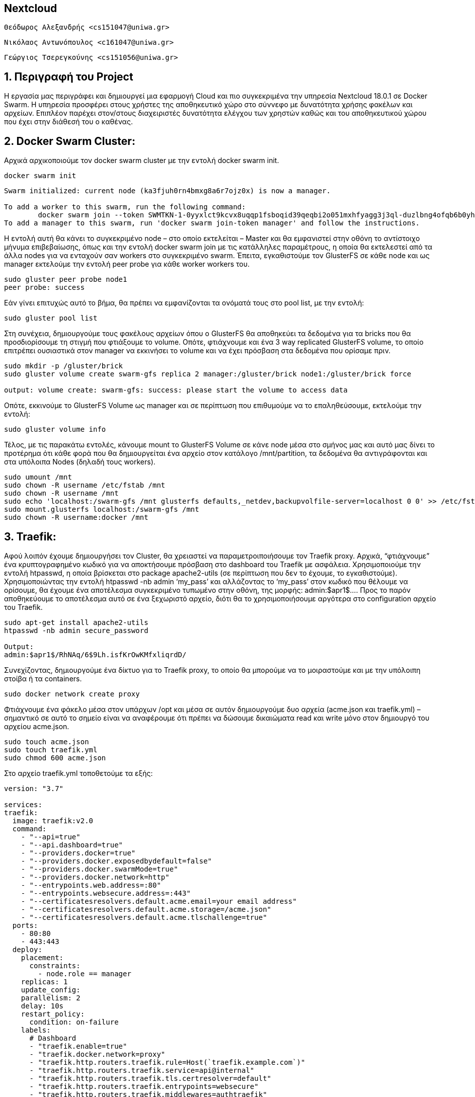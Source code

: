 == Nextcloud

 Θεόδωρος Αλεξανδρής <cs151047@uniwa.gr>
 
 Νικόλαος Αντωνόπουλος <c161047@uniwa.gr>
  
 Γεώργιος Τσερεγκούνης <cs151056@uniwa.gr>

 
:numbered:

== Περιγραφή του Project
Η εργασία μας περιγράφει και δημιουργεί μια εφαρμογή Cloud και πιο συγκεκριμένα την υπηρεσία Nextcloud 18.0.1 σε Docker Swarm. Η υπηρεσία προσφέρει στους χρήστες της αποθηκευτικό χώρο στο σύννεφο με δυνατότητα χρήσης φακέλων και αρχείων. Επιπλέoν παρέχει στον/στους διαχειριστές δυνατότητα ελέγχου των χρηστών καθώς και του αποθηκευτικού χώρου που έχει στην διάθεσή του ο καθένας.

== Docker Swarm Cluster:

Αρχικά αρχικοποιούμε τον docker swarm cluster με την εντολή docker swarm init. 
[source,bash]
--
docker swarm init
--

[source,output]
--
Swarm initialized: current node (ka3fjuh0rn4bmxg8a6r7ojz0x) is now a manager.

To add a worker to this swarm, run the following command:
	docker swarm join --token SWMTKN-1-0yyxlct9kcvx8uqqp1fsboqid39qeqbi2o051mxhfyagg3j3ql-duzlbng4ofqb6b0yh2d6qg2jm 192.168.2.8:2377
To add a manager to this swarm, run 'docker swarm join-token manager' and follow the instructions.
--

Η εντολή αυτή θα κάνει το συγκεκριμένο node – στο οποίο εκτελείται – Master και θα εμφανιστεί στην οθόνη το αντίστοιχο μήνυμα επιβεβαίωσης, όπως και την εντολή docker swarm join με τις κατάλληλες παραμέτρους, η οποία θα εκτελεστεί από τα άλλα nodes για να ενταχούν σαν workers στο συγκεκριμένο swarm.
Έπειτα, εγκαθιστούμε τον GlusterFS σε κάθε node και ως manager εκτελούμε την εντολή peer probe για κάθε worker workers του.

[source,bash]
--
sudo gluster peer probe node1 
peer probe: success
--


Εάν γίνει επιτυχώς αυτό το βήμα, θα πρέπει να εμφανίζονται τα ονόματά τους στο pool list, με την εντολή:
[source,bash]
--
sudo gluster pool list
-- 
 
  
Στη συνέχεια, δημιουργούμε τους φακέλους αρχείων όπου ο GlusterFS θα αποθηκεύει τα δεδομένα για τα bricks που θα προσδιορίσουμε τη στιγμή που φτιάξουμε το volume. Οπότε, φτιάχνουμε και ένα 3 way replicated GlusterFS volume, το οποίο επιτρέπει ουσιαστικά στον manager να εκκινήσει το volume και να έχει πρόσβαση στα δεδομένα που ορίσαμε πριν. 
[source,bash]
--
sudo mkdir -p /gluster/brick
sudo gluster volume create swarm-gfs replica 2 manager:/gluster/brick node1:/gluster/brick force

output: volume create: swarm-gfs: success: please start the volume to access data
-- 
Οπότε, εκκινούμε το GlusterFS Volume ως manager και σε περίπτωση που επιθυμούμε να το επαληθεύσουμε, εκτελούμε την εντολή:
[source,bash]
--
sudo gluster volume info
-- 

Τέλος, με τις παρακάτω εντολές, κάνουμε mount το GlusterFS Volume σε κάνε node μέσα στο σμήνος μας και αυτό μας δίνει το προτέρημα ότι κάθε φορά που θα δημιουργείται ένα αρχείο στον κατάλογο /mnt/partition, τα δεδομένα θα αντιγράφονται και στα υπόλοιπα Nodes (δηλαδή τους workers).
[source,bash]
--
sudo umount /mnt
sudo chown -R username /etc/fstab /mnt
sudo chown -R username /mnt 
sudo echo 'localhost:/swarm-gfs /mnt glusterfs defaults,_netdev,backupvolfile-server=localhost 0 0' >> /etc/fstab 
sudo mount.glusterfs localhost:/swarm-gfs /mnt 
sudo chown -R username:docker /mnt
--

== Traefik:

Αφού λοιπόν έχουμε δημιουργήσει τον Cluster, θα χρειαστεί να  παραμετροιποιήσουμε τον Traefik proxy. 
Αρχικά, “φτιάχνουμε” ένα κρυπτογραφημένο κωδικό για να αποκτήσουμε πρόσβαση στο dashboard του Traefik με ασφάλεια.
Χρησιμοποιούμε την εντολή htpasswd, η οποία βρίσκεται στο package apache2-utils (σε περίπτωση που δεν το έχουμε, το εγκαθιστούμε). Χρησιμοποιώντας την εντολή htpasswd -nb admin ‘my_pass’ και αλλάζοντας το ‘my_pass’ στον κωδικό που θέλουμε να ορίσουμε, θα έχουμε ένα αποτέλεσμα συγκεκριμένο τυπωμένο στην οθόνη, της μορφής: admin:$apr1$…. Προς το παρόν αποθηκεύουμε το αποτέλεσμα αυτό σε ένα ξεχωριστό αρχείο, διότι θα το χρησιμοποιήσουμε αργότερα στο configuration αρχείο του Traefik.

[source,bash]
--
sudo apt-get install apache2-utils
htpasswd -nb admin secure_password

Output:
admin:$apr1$/RhNAq/6$9Lh.isfKrOwKMfxliqrdD/
--
Συνεχίζοντας, δημιουργούμε ένα δίκτυο για το Traefik proxy, το οποίο θα μπορούμε να το μοιραστούμε και με την υπόλοιπη στοίβα ή τα containers.
[source,bash]
--
sudo docker network create proxy
--

Φτιάχνουμε ένα φάκελο μέσα στον υπάρχων /opt και μέσα σε αυτόν δημιουργούμε δυο αρχεία (acme.json και traefik.yml) – σημαντικό σε αυτό το σημείο είναι να αναφέρουμε ότι πρέπει να δώσουμε δικαιώματα read και write μόνο στον δημιουργό του αρχείου acme.json. 
[source,bash]
--
sudo touch acme.json
sudo touch traefik.yml
sudo chmod 600 acme.json
--

Στο αρχείο traefik.yml τοποθετούμε τα εξής:
[source,bash]
--
version: "3.7"

services:
traefik:
  image: traefik:v2.0
  command:
    - "--api=true"
    - "--api.dashboard=true"
    - "--providers.docker=true"
    - "--providers.docker.exposedbydefault=false"
    - "--providers.docker.swarmMode=true"
    - "--providers.docker.network=http"
    - "--entrypoints.web.address=:80"
    - "--entrypoints.websecure.address=:443"
    - "--certificatesresolvers.default.acme.email=your email address"
    - "--certificatesresolvers.default.acme.storage=/acme.json"
    - "--certificatesresolvers.default.acme.tlschallenge=true"
  ports:
    - 80:80
    - 443:443
  deploy:
    placement:
      constraints:
        - node.role == manager
    replicas: 1
    update_config:
    parallelism: 2
    delay: 10s
    restart_policy:
      condition: on-failure
    labels:
      # Dashboard
      - "traefik.enable=true"
      - "traefik.docker.network=proxy"
      - "traefik.http.routers.traefik.rule=Host(`traefik.example.com`)"
      - "traefik.http.routers.traefik.service=api@internal"
      - "traefik.http.routers.traefik.tls.certresolver=default"
      - "traefik.http.routers.traefik.entrypoints=websecure"
      - "traefik.http.routers.traefik.middlewares=authtraefik"
      - "traefik.http.middlewares.authtraefik.basicauth.users=admin:$apr1$/RhNAq/6$9Lh.isfKrOwKMfxliqrdD/"
      - "traefik.http.services.traefik.loadbalancer.server.port=8080"

      # global redirect to https
      - "traefik.http.routers.http-catchall.rule=hostregexp(`{host:.+}`)"
      - "traefik.http.routers.http-catchall.entrypoints=web"
      - "traefik.http.routers.http-catchall.middlewares=redirect-to-https"
      
      # middleware redirect
      - "traefik.http.middlewares.redirect-to-https.redirectscheme.scheme=https"

  volumes:
    - /var/run/docker.sock:/var/run/docker.sock
    - ./acme.json:/etc/traefik/acme.json
  networks:
    - proxy

networks:
  proxy:
  external: true
--

Έπειτα, κάνουμε deploy το αρχείο yml που φτιάξαμε με την παρακάτω εντολή, δίνοντας στην εφαρμογή το όνομα που θέλουμε. 
[source,bash]
--
docker stack deploy --compose-file traefik.yml proxy
--

Μπορούμε να ελέγξουμε την κατάσταση του stack με τις εντολές:
[source,bash]
--
docker stack ps <service-name>
docker service logs <service-name>
--

Τέλος, μπορούμε να αποκτήσουμε πρόσβαση στο dashboard μέσω του link traefik.example.com. 
Αρχικά πρέπει να τοποθετήσουμε τις κατάλληλες παραμέτρους στο αρχείο hosts του φακέλου /etc/.
[source,hosts]
--
ip traefik.example.com
--

Βάζουμε τα στοιχεία (username, password) στα πεδία, έτσι όπως τα ορίσαμε και αφού μετατρέψει τη σύνδεσή μας σε https,“Ασφαλής Σύνδεση” - μέσω του πιστοποιητικού Letsencrypt, του οποίου οι πληροφορίες αποθηκεύονται στο acme.json αρχείο - μπορούμε να περιηγηθούμε μέσα στο dashboard.
image:./images/Traefik.jpg[
"Traefik",width=800,
link="./images/Traefik.jpg"]

== MariaDB:

Στο σημείο αυτό, θα πρέπει να κάνουμε deploy την υπηρεσία που θα φιλοξενεί την MariaDB μέσα στο cluster του σμήνους μας. Η MariaDB είναι φτιαγμένη από τους ίδιους τους developers της MySQL και πρόκειται για έναν από τους δημοφιλέστερους servers βάσεων δεδομένων στον κόσμο. 

Αρχικά, θα πρέπει να ασφαλίσουμε το περιβάλλον του MariaDB, με τη δημιουργία password, το οποίο γίνεται με διάφορους τρόπους. Χρησιμοποιούμε, όμως, τη μέθοδο Docker Secrets και αποθηκεύουμε τους κωδικούς σε 2 αρχεία, το wp_db_password και το mysql_root_password. Αμέσως μετά, δημιουργούμε το δίκτυο του docker, με σκοπό να δεσμεύσουμε το MariaDB με τα Application Containers και δημιουργούμε και έναν φάκελο mariadata μέσα στο directory /mnt.
(Δείτε το αρχείο install.adoc για λεπτομέρειες.)


Έπειτα, στο φάκελο /opt δημιουργούμε έναν υποφάκελο maria για να τοποθετήσουμε το configuration αρχείο (δηλαδή το maria.yml).  
[source,maria.yml]
--
version: "3.7"
 
services:
  mariadb:
    image: mariadb:latest
    volumes:
      - /mnt/mariadata:/var/lib/mysql
    secrets:
      - wp_db_password
      - mysql_root_password
    environment:
      - MYSQL_USER=testuser
      - MYSQL_DATABASE=testdb
      - MYSQL_PASSWORD_FILE=/run/secrets/wp_db_password
      - MYSQL_ROOT_PASSWORD_FILE=/run/secrets/mysql_root_password
    networks:
      - private
    deploy:
      placement:
        constraints: [node.role == manager]
      replicas: 1
      update_config:
        parallelism: 2
        delay: 10s
      restart_policy:
        condition: on-failure
      labels:
        - "traefik.enable=false"
secrets:
  wp_db_password:
    external: true
  mysql_root_password:
    external: true 
volumes:
  mariadata:
    driver: "local" 
networks:
  private:
    external: false
--


Στη συνέχεια, εκτελούμε την παρακάτω εντολή για να γίνει deploy το yml αρχείο και αντίστοιχα να δώσουμε και ένα όνομα που θέλουμε στο stack (π.χ. maria).
[source,bash]
--
docker stack deploy --compose-file maria.yml maria
--

Σε περίπτωση που θέλουμε να ελέγξουμε την κατάσταση του stack, χρησιμοποιούμε τις εντολές που έχουν αναφερθεί πιο πάνω.






== DEPLOYING NEXTCLOUD:

Αυτό θα είναι και το τελευταίο βήμα, όπου θα κάνουμε deploy το Nexcloud (έκδοση 18.0.1) στο Docker Swarm Cluster.
Αρχικά, για την προετοιμασία του περιβάλλοντος του nextcloud, θα δημιουργήσουμε 4 υποφακέλους στον φάκελο /mnt, με ονόματα nextcloud, nextapps, nextdata, nextconfig και στον φάκελο /opt θα φτιάξω έναν ακόμα υποφάκελο με όνομα nextcloud για να βάλω μέσα το configuration αρχείο, δηλαδή το next.yml.
Στη συνέχεια, κατασκευάζουμε το yml αρχείο και όπως φαίνεται, χρησιμοποιούμε και το MariaDB ως back end storage system για το nextcloud. Το αρχείο αυτό, περιέχει την πόρτα αλλά και διάφορα links εκ των οποίων το ένα χρησιμοποιείται για την πρόσβαση στην ιστοσελίδα.
[source,next.yml]
--
version: "3.7"
 
services:
  nextcloud:
    image: nextcloud:latest
    depends_on:
      - maindb
    secrets:
      - mysql_root_password
    environment:
      - MYSQL_HOST=maindb:3306
      - MYSQL_DATABASE=nextcloud
      - MYSQL_USER=root
      - MYSQL_ROOT_PASSWORD_FILE=/run/secrets/mysql_root_password
    volumes:
      - /mnt/nextcloud:/var/www/html:cached
      - /mnt/nextapps:/var/www/html/custom_apps:cached
      - /mnt/nextdata:/var/www/html/data:cached
      - /mnt/nextconfig:/var/www/html/config:cached
    networks:
      - proxy
      - private
    deploy:
      placement:
        constraints: [node.role == worker]
      replicas: 1
      update_config:
        parallelism: 2
        delay: 10s
      restart_policy:
        condition: on-failure
      labels:
        - "traefik.enable=true"
        - "traefik.docker.network=proxy"
        - "traefik.http.routers.nextcloud.rule=Host(`next.example.com`)"
        - "traefik.http.routers.nextcloud.tls=true"
        - "traefik.http.routers.nextcloud.tls.certresolver=default"
        - "traefik.http.routers.nextcloud.entrypoints=websecure"
        - "traefik.http.services.nextcloud.loadbalancer.server.port=80"
secrets:
  mysql_root_password:
    external: true 
volumes:
  nextcloud:
    driver: "local"
  nextapps:
    driver: "local"
  nextdata:
    driver: "local"
  nextconfig:
    driver: "local"
networks:
  proxy:
    external: true
  private:
    external: true
--

Έπειτα, εκτελούμε την αντίστοιχη εντολή για να γίνει Deploy το αρχείο που επεξεργαστήκαμε πριν, ενώ όπως και στα άλλα stacks, έτσι και σε αυτό μπορούμε να ελέγξουμε την κατάστασή του με την εντολή docker stack ps και το όνομα που δώσαμε.
[source,bash]
--
docker stack deploy --compose-file next.yml next
--
Τέλος, ανοίγουμε ένα browser και περιηγούμαστε στο link του nextcloud (το οποίο γράψαμε μέσα στο configuration αρχείο του) αφού κάνουμε τις κατάλληλες παραμετροποιήσεις στο αρχείο /etc/hosts. Με την πρώτη φορά που θα το κάνουμε αυτό, θα μας ζητηθεί να φτιάξουμε ένα λογαριασμό Admin, γράφοντας το username και το password. Από κάτω, πατώντας το “Storage & database” μας βγάζει ένα path που βρίσκονται τα δεδομένα και πιο κάτω μπορούμε να επιλέξουμε το configure της βάσης δεδομένων μας. Επιλέγουμε το MariaDB, πληκτρολογούμε όνομα χρήστη, κωδικό, όνομα και πόρτα και αφού επιλέξουμε το “Install recommended apps”, ξεκινάει η διαδικασία της εγκατάστασης. Αυτό μπορεί να πάρει και πάνω από 10 λεπτά, αλλά όταν ολοκληρωθεί, θα μας εμφανιστεί ένα interface που θα μας καλωσορίζει στην ιστοσελίδα. Άρα, το nextcloud είναι πλέον έτοιμο και εάν θέλουμε μπορούμε να το τροποποιήσουμε.
image:./images/Nextcloud-Login.jpg[
"Nextcloud-Login",width=800,
link="./images/Nextcloud-Login.jpg"]

image:./images/Nextcloud-Dash.jpg[
"Nextcloud-Dash",width=800,
link="./images/Nextcloud-Dash.jpg"]